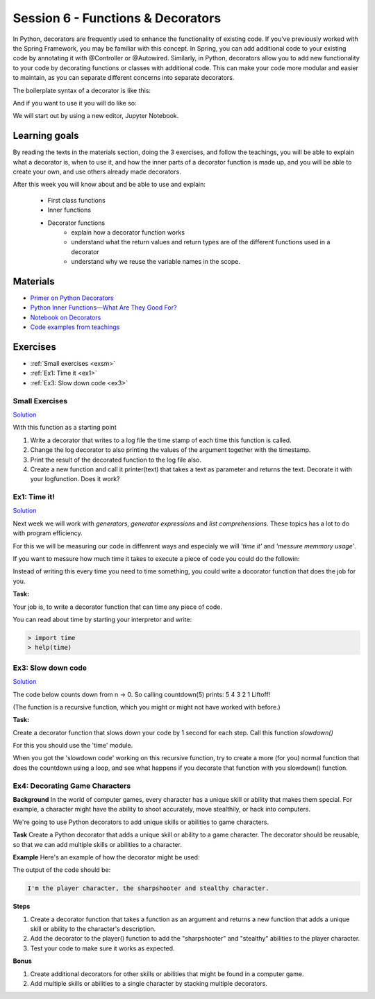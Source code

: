 Session 6 - Functions &  Decorators  
===================================

In Python, decorators are frequently used to enhance the functionality of existing code. If you've previously worked with the Spring Framework, you may be familiar with this concept. In Spring, you can add additional code to your existing code by annotating it with @Controller or @Autowired. Similarly, in Python, decorators allow you to add new functionality to your code by decorating functions or classes with additional code. This can make your code more modular and easier to maintain, as you can separate different concerns into separate decorators.

The boilerplate syntax of a decorator is like this:

.. code:: python 
   :linenos:

   def decorator(func):
       def wrapper_decorator(*args, **kwargs):
               # Do something before
               value = func(*args, **kwargs) // execute function
               # Do something after
               return value
       
       return wrapper_decorator

And if you want to use it you will do like so:

.. code:: python
   :linenos:

   @decorator
   def greet(name):
        return 'Hello ' + name

We will start out by using a new editor, Jupyter Notebook.

Learning goals
--------------
By reading the texts in the materials section, doing the 3 exercises, and follow the teachings, you will be able to explain what a decorator is, when to use it, and how the inner parts of a decorator function is made up, and you will be able to create your own, and use others already made decorators. 

After this week you will know about and be able to use and explain:

        - First class functions 
        - Inner functions
        - Decorator functions
                - explain how a decorator function works
                - understand what the return values and return types are of the different functions used in a decorator
                - understand why we reuse the variable names in the scope.


Materials
---------
.. * `Getting started with Jupyter Notebook <notebooks/jupyter_notebook.md>`_
   * `Getting Started With Jupyter Notebook for Python <https://medium.com/codingthesmartway-com-blog/getting-started-with-jupyter-notebook-for-python-4e7082bd5d46>`_  (skip the install part since we do it through docker)

* `Primer on Python Decorators <https://realpython.com/primer-on-python-decorators/>`_
* `Python Inner Functions—What Are They Good For? <https://realpython.com/inner-functions-what-are-they-good-for/>`_
* `Notebook on Decorators <notebooks/Decorators.ipynb>`_
* `Code examples from teachings <https://github.com/python-elective-kea/spring2023-code-examples-from-teachings/tree/master/ses6>`_


Exercises
---------
* :ref:`Small exercises <exsm>`
* :ref:`Ex1: Time it <ex1>`
* :ref:`Ex3: Slow down code <ex3>`

.. _exsm:

---------------
Small Exercises
---------------

`Solution <exercises/solution/08_decorators/solutions.rst>`_

With this function as a starting point 

.. code:: python
   :linenos:

   def add(*args):
        sum = 0     
        for i in args:
            sum += i          
       return sum 

1. Write a decorator that writes to a log file the time stamp of each time this function is called.
2. Change the log decorator to also printing the values of the argument together with the timestamp.
3. Print the result of the decorated function to the log file also. 
4. Create a new function and call it printer(text) that takes a text as parameter and returns the text. Decorate it with your logfunction. Does it work?    




.. _ex1:  

-------------
Ex1: Time it!
-------------

`Solution <exercises/solution/08_decorators/solutions.rst>`_

Next week we will work with *generators*, *generator expressions* and *list comprehensions*. These topics has a lot to do with program efficiency. 

For this we will be measuring our code in diffenrent ways and especialy we will *'time it'* and *'messure memmory usage'*. 

If you want to messure how much time it takes to execute a piece of code you could do the followin:

.. code:: python
   :linenos:

   import time

   start = time.time()
   // do some stuff you want to meassure here
   end = time.time()
   print(end - start)

   
Instead of writing this every time you need to time something, you could write a docorator function that does the job for you. 

**Task:**

Your job is, to write a decorator function that can time any piece of code.

You can read about time by starting your interpretor and write:

.. code:: python

   > import time
   > help(time)

.. _ex3: 

-------------------
Ex3: Slow down code
------------------- 

`Solution <exercises/solution/08_decorators/solutions.rst>`_

The code below counts down from n -> 0. So calling countdown(5) prints: 5 4 3 2 1 Liftoff!

.. code:: python
   :linenos:

   def countdown(n):
        if not n:   # 0 is false, not false is true
            return n
        else:
            print(n, end=' ')
            return countdown(n-1) # call the same function with n as one less 


(The function is a recursive function, which you might or might not have worked with before.)

**Task:**

Create a decorator function that slows down your code by 1 second for each step. Call this function *slowdown()*


For this you should  use the 'time' module.
                        
When you got the 'slowdown code' working on this recursive function, try to create a more (for you) normal function that does the countdown using a loop, and see what happens if you decorate that function with you slowdown() function.


-------------------------------
Ex4: Decorating Game Characters
-------------------------------




**Background**
In the world of computer games, every character has a unique skill or ability that makes them special. For example, a character might have the ability to shoot accurately, move stealthily, or hack into computers.

We're going to use Python decorators to add unique skills or abilities to game characters.

**Task**
Create a Python decorator that adds a unique skill or ability to a game character. The decorator should be reusable, so that we can add multiple skills or abilities to a character.

**Example**
Here's an example of how the decorator might be used:

.. code:: python
   :linenos:
        
   @sharpshooter
   @stealthy
   def player():
       return "I'm the player character"

   print(player())

The output of the code should be:

.. code::

   I'm the player character, the sharpshooter and stealthy character.



**Steps**

1. Create a decorator function that takes a function as an argument and returns a new function that adds a unique skill or ability to the character's description.
2. Add the decorator to the player() function to add the "sharpshooter" and "stealthy" abilities to the player character.
3. Test your code to make sure it works as expected.

**Bonus**

1. Create additional decorators for other skills or abilities that might be found in a computer game.
2. Add multiple skills or abilities to a single character by stacking multiple decorators.


